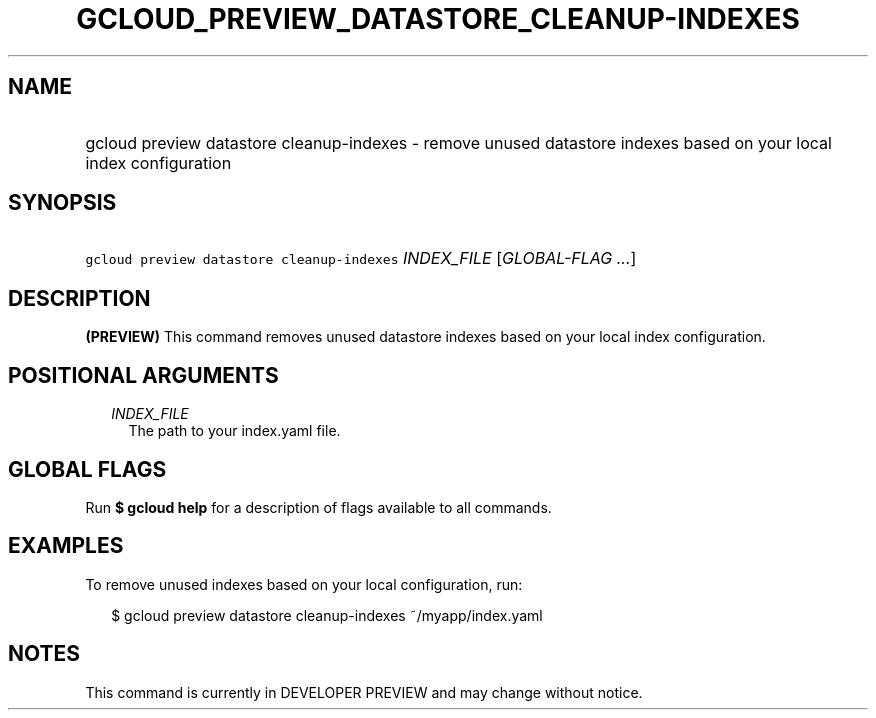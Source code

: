 
.TH "GCLOUD_PREVIEW_DATASTORE_CLEANUP\-INDEXES" 1



.SH "NAME"
.HP
gcloud preview datastore cleanup\-indexes \- remove unused datastore indexes based on your local index configuration



.SH "SYNOPSIS"
.HP
\f5gcloud preview datastore cleanup\-indexes\fR \fIINDEX_FILE\fR [\fIGLOBAL\-FLAG\ ...\fR]



.SH "DESCRIPTION"

\fB(PREVIEW)\fR This command removes unused datastore indexes based on your
local index configuration.



.SH "POSITIONAL ARGUMENTS"

.RS 2m
.TP 2m
\fIINDEX_FILE\fR
The path to your index.yaml file.


.RE
.sp

.SH "GLOBAL FLAGS"

Run \fB$ gcloud help\fR for a description of flags available to all commands.



.SH "EXAMPLES"

To remove unused indexes based on your local configuration, run:

.RS 2m
$ gcloud preview datastore cleanup\-indexes ~/myapp/index.yaml
.RE



.SH "NOTES"

This command is currently in DEVELOPER PREVIEW and may change without notice.


